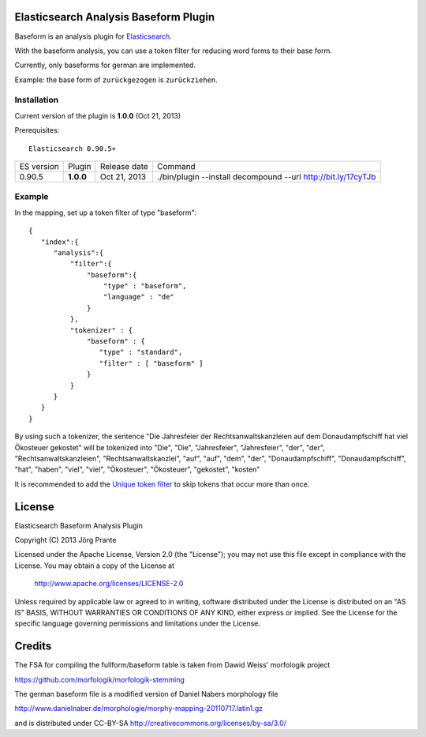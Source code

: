 
Elasticsearch Analysis Baseform Plugin
======================================

Baseform is an analysis plugin for `Elasticsearch <http://github.com/elasticsearch/elasticsearch>`_.

With the baseform analysis, you can use a token filter for reducing word forms to their base form.

Currently, only baseforms for german are implemented.

Example: the base form of ``zurückgezogen`` is ``zurückziehen``.

Installation
------------

Current version of the plugin is **1.0.0** (Oct 21, 2013)


Prerequisites::

  Elasticsearch 0.90.5+

=============  =========  =================  =============================================================
ES version     Plugin     Release date       Command
-------------  ---------  -----------------  -------------------------------------------------------------
0.90.5         **1.0.0**  Oct 21, 2013       ./bin/plugin --install decompound --url http://bit.ly/17cyTJb
=============  =========  =================  =============================================================


Example
-------

In the mapping, set up a token filter of type "baseform"::

  {
     "index":{
        "analysis":{
            "filter":{
                "baseform":{
                    "type" : "baseform",
                    "language" : "de"
                }
            },
            "tokenizer" : {
                "baseform" : {
                   "type" : "standard",
                   "filter" : [ "baseform" ]
                }
            }
        }
     }
  }

By using such a tokenizer, the sentence
"Die Jahresfeier der Rechtsanwaltskanzleien auf dem Donaudampfschiff hat viel Ökosteuer gekostet"
will be tokenized into
"Die", "Die", "Jahresfeier", "Jahresfeier", "der", "der", "Rechtsanwaltskanzleien", "Rechtsanwaltskanzlei",
"auf", "auf", "dem", "der", "Donaudampfschiff", "Donaudampfschiff", "hat", "haben", "viel", "viel",
"Ökosteuer", "Ökosteuer", "gekostet", "kosten"

It is recommended to add the `Unique token filter <http://www.elasticsearch.org/guide/reference/index-modules/analysis/unique-tokenfilter.html>`_ to skip tokens that occur more than once.


License
=======

Elasticsearch Baseform Analysis Plugin

Copyright (C) 2013 Jörg Prante

Licensed under the Apache License, Version 2.0 (the "License");
you may not use this file except in compliance with the License.
You may obtain a copy of the License at

    http://www.apache.org/licenses/LICENSE-2.0

Unless required by applicable law or agreed to in writing, software
distributed under the License is distributed on an "AS IS" BASIS,
WITHOUT WARRANTIES OR CONDITIONS OF ANY KIND, either express or implied.
See the License for the specific language governing permissions and
limitations under the License.

Credits
=======

The FSA for compiling the fullform/baseform table is taken from Dawid Weiss' morfologik project

https://github.com/morfologik/morfologik-stemming

The german baseform file is a modified version of Daniel Nabers morphology file

http://www.danielnaber.de/morphologie/morphy-mapping-20110717.latin1.gz

and is distributed under CC-BY-SA http://creativecommons.org/licenses/by-sa/3.0/
